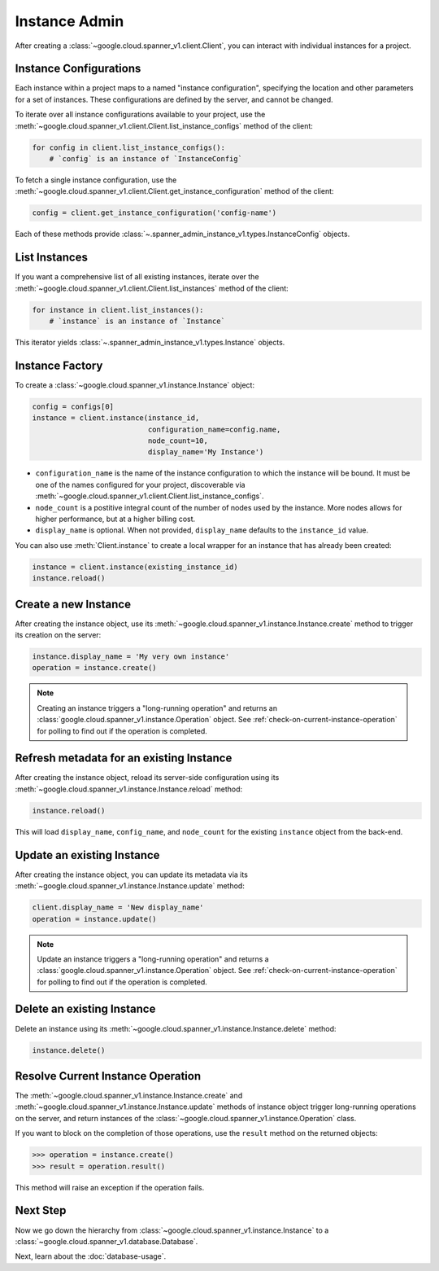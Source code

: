 Instance Admin
==============

After creating a :class:`~google.cloud.spanner_v1.client.Client`, you can
interact with individual instances for a project.

Instance Configurations
-----------------------

Each instance within a project maps to a named "instance configuration",
specifying the location and other parameters for a set of instances.  These
configurations are defined by the server, and cannot be changed.

To iterate over all instance configurations available to your project, use the
:meth:`~google.cloud.spanner_v1.client.Client.list_instance_configs`
method of the client:

.. code:: python

    for config in client.list_instance_configs():
        # `config` is an instance of `InstanceConfig`


To fetch a single instance configuration, use the
:meth:`~google.cloud.spanner_v1.client.Client.get_instance_configuration`
method of the client:

.. code:: python

    config = client.get_instance_configuration('config-name')

Each of these methods provide
:class:`~.spanner_admin_instance_v1.types.InstanceConfig` objects.


List Instances
--------------

If you want a comprehensive list of all existing instances, iterate over the
:meth:`~google.cloud.spanner_v1.client.Client.list_instances` method of
the client:

.. code:: python

    for instance in client.list_instances():
        # `instance` is an instance of `Instance`

This iterator yields :class:`~.spanner_admin_instance_v1.types.Instance`
objects.


Instance Factory
----------------

To create a :class:`~google.cloud.spanner_v1.instance.Instance` object:

.. code:: python

    config = configs[0]
    instance = client.instance(instance_id,
                               configuration_name=config.name,
                               node_count=10,
                               display_name='My Instance')

- ``configuration_name`` is the name of the instance configuration to which the
  instance will be bound.  It must be one of the names configured for your
  project, discoverable via
  :meth:`~google.cloud.spanner_v1.client.Client.list_instance_configs`.

- ``node_count`` is a postitive integral count of the number of nodes used
  by the instance.  More nodes allows for higher performance, but at a higher
  billing cost.

- ``display_name`` is optional. When not provided, ``display_name`` defaults
  to the ``instance_id`` value.

You can also use :meth:`Client.instance` to create a local wrapper for
an instance that has already been created:

.. code:: python

    instance = client.instance(existing_instance_id)
    instance.reload()


Create a new Instance
---------------------

After creating the instance object, use its
:meth:`~google.cloud.spanner_v1.instance.Instance.create` method to
trigger its creation on the server:

.. code:: python

    instance.display_name = 'My very own instance'
    operation = instance.create()

.. note::

    Creating an instance triggers a "long-running operation" and
    returns an :class:`google.cloud.spanner_v1.instance.Operation`
    object.  See :ref:`check-on-current-instance-operation` for polling
    to find out if the operation is completed.


Refresh metadata for an existing Instance
-----------------------------------------

After creating the instance object, reload its server-side configuration
using its :meth:`~google.cloud.spanner_v1.instance.Instance.reload` method:

.. code:: python

    instance.reload()

This will load ``display_name``, ``config_name``, and ``node_count``
for the existing ``instance`` object from the back-end.


Update an existing Instance
---------------------------

After creating the instance object, you can update its metadata via
its :meth:`~google.cloud.spanner_v1.instance.Instance.update` method:

.. code:: python

    client.display_name = 'New display_name'
    operation = instance.update()

.. note::

    Update an instance triggers a "long-running operation" and
    returns a :class:`google.cloud.spanner_v1.instance.Operation`
    object.  See :ref:`check-on-current-instance-operation` for polling
    to find out if the operation is completed.


Delete an existing Instance
---------------------------

Delete an instance using its
:meth:`~google.cloud.spanner_v1.instance.Instance.delete` method:

.. code:: python

    instance.delete()


.. _check-on-current-instance-operation:

Resolve Current Instance Operation
----------------------------------

The :meth:`~google.cloud.spanner_v1.instance.Instance.create` and
:meth:`~google.cloud.spanner_v1.instance.Instance.update` methods of instance
object trigger long-running operations on the server, and return instances
of the :class:`~google.cloud.spanner_v1.instance.Operation` class.

If you want to block on the completion of those operations, use the
``result`` method on the returned objects:

.. code:: python

    >>> operation = instance.create()
    >>> result = operation.result()

This method will raise an exception if the operation fails.


Next Step
---------

Now we go down the hierarchy from
:class:`~google.cloud.spanner_v1.instance.Instance` to a
:class:`~google.cloud.spanner_v1.database.Database`.

Next, learn about the :doc:`database-usage`.


.. _Instance Admin API: https://cloud.google.com/spanner/reference/rpc/google.spanner.admin.instance.v1

